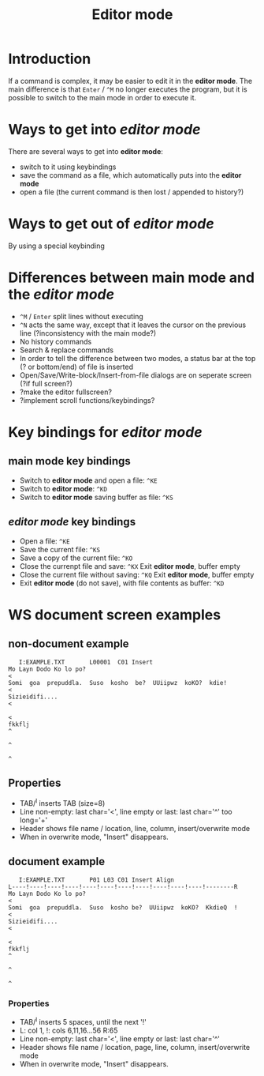 #+TITLE: Editor mode
* Introduction
  If a command is complex, it may be easier to edit it in the *editor
  mode*.  The main difference is that ~Enter~ / ~^M~ no longer executes the
  program, but it is possible to switch to the main mode in order to
  execute it.

* Ways to get into /editor mode/
  There are several ways to get into *editor mode*:
 * switch to it using keybindings
 * save the command as a file, which automatically puts into the
   *editor mode*
 * open a file (the current command is then lost / appended to
   history?)

* Ways to get out of /editor mode/
  By using a special keybinding

* Differences between main mode and the /editor mode/
 * ~^M~ / ~Enter~ split lines without executing
 * ~^N~ acts the same way, except that it leaves the cursor on the
   previous line (?inconsistency with the main mode?)
 * No history commands
 * Search & replace commands
 * In order to tell the difference between two modes, a status bar at
   the top (? or bottom/end) of file is inserted
 * Open/Save/Write-block/Insert-from-file dialogs are on seperate
   screen (?if full screen?)
 * ?make the editor fullscreen?
 * ?implement scroll functions/keybindings?

* Key bindings for /editor mode/
** main mode key bindings
 * Switch to *editor mode* and open a file: ~^KE~
 * Switch to *editor mode*: ~^KD~
 * Switch to *editor mode* saving buffer as file: ~^KS~

**  /editor mode/ key bindings
 * Open a file: ~^KE~
 * Save the current file: ~^KS~
 * Save a copy of the current file: ~^KO~
 * Close the currenpt file and save: ~^KX~
   Exit *editor mode*, buffer empty
 * Close the current file without saving: ~^KQ~
   Exit *editor mode*, buffer empty
 * Exit *editor mode* (do not save), with file contents as buffer: ~^KD~

* WS document screen examples
** non-document example
#+BEGIN_SRC 
   I:EXAMPLE.TXT       L00001  C01 Insert                                       
Mo Layn Dodo Ko lo po?                                                         <
Somi  goa  prepuddla.  Suso  kosho  be?  UUiipwz  koKO?  kdie!                 <
Sizieidifi....                                                                 <
                                                                               <
fkkflj                                                                         ^
                                                                               ^
                                                                               ^
#+END_SRC

** Properties
 * TAB/^I inserts TAB (size=8)
 * Line non-empty: last char='<', line empty or last: last char='^' too long='+'
 * Header shows file name / location, line, column, insert/overwrite mode
 * When in overwrite mode, "Insert" disappears.

** document example
#+BEGIN_SRC 
   I:EXAMPLE.TXT       P01 L03 C01 Insert Align                                 
L----!----!----!----!----!----!----!----!----!----!----!--------R
Mo Layn Dodo Ko lo po?                                                         <
Somi  goa  prepuddla.  Suso  kosho be?  UUiipwz  koKO?  KkdieQ  !              <
Sizieidifi....                                                                 <
                                                                               <
fkkflj                                                                         ^
                                                                               ^
                                                                               ^
#+END_SRC

*** Properties
 * TAB/^I inserts 5 spaces, until the next '!'
 * L: col 1, !: cols 6,11,16...56 R:65
 * Line non-empty: last char='<', line empty or last: last char='^'
 * Header shows file name / location, page, line, column, insert/overwrite mode
 * When in overwrite mode, "Insert" disappears.

